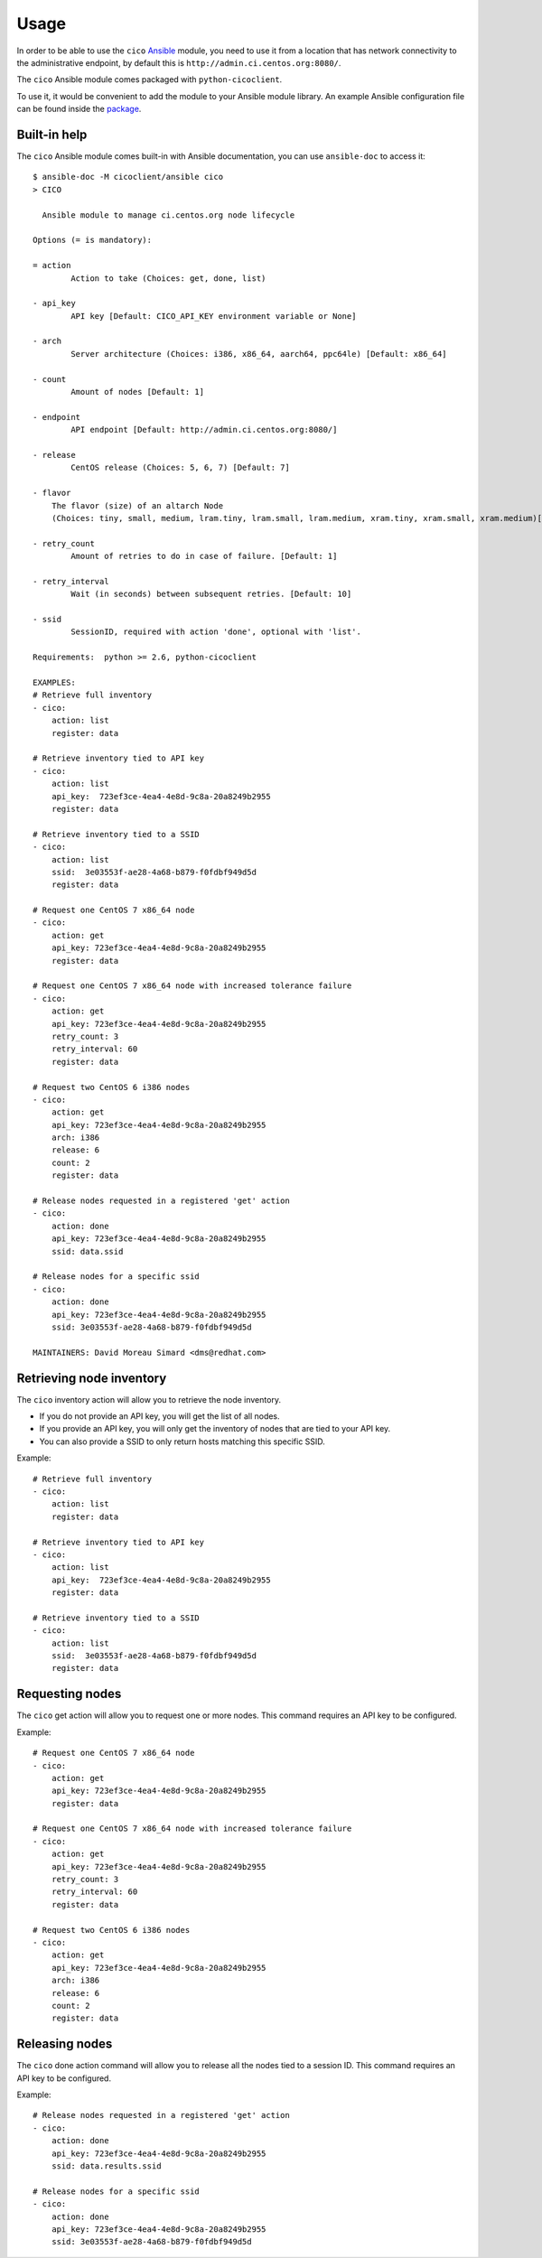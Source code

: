 Usage
=====
In order to be able to use the ``cico`` Ansible_ module, you need to use it from
a location that has network connectivity to the administrative endpoint, by
default this is ``http://admin.ci.centos.org:8080/``.

The ``cico`` Ansible module comes packaged with ``python-cicoclient``.

To use it, it would be convenient to add the module to your Ansible module
library. An example Ansible configuration file can be found inside the package_.

.. _Ansible: http://www.ansible.com/
.. _package: https://github.com/dmsimard/python-cicoclient/blob/master/cicoclient/ansible/ansible.cfg.example

Built-in help
~~~~~~~~~~~~~
The ``cico`` Ansible module comes built-in with Ansible documentation, you can
use ``ansible-doc`` to access it::

    $ ansible-doc -M cicoclient/ansible cico
    > CICO

      Ansible module to manage ci.centos.org node lifecycle

    Options (= is mandatory):

    = action
            Action to take (Choices: get, done, list)

    - api_key
            API key [Default: CICO_API_KEY environment variable or None]

    - arch
            Server architecture (Choices: i386, x86_64, aarch64, ppc64le) [Default: x86_64]

    - count
            Amount of nodes [Default: 1]

    - endpoint
            API endpoint [Default: http://admin.ci.centos.org:8080/]

    - release
            CentOS release (Choices: 5, 6, 7) [Default: 7]

    - flavor
        The flavor (size) of an altarch Node
        (Choices: tiny, small, medium, lram.tiny, lram.small, lram.medium, xram.tiny, xram.small, xram.medium)[Default: small]

    - retry_count
            Amount of retries to do in case of failure. [Default: 1]

    - retry_interval
            Wait (in seconds) between subsequent retries. [Default: 10]

    - ssid
            SessionID, required with action 'done', optional with 'list'.

    Requirements:  python >= 2.6, python-cicoclient

    EXAMPLES:
    # Retrieve full inventory
    - cico:
        action: list
        register: data

    # Retrieve inventory tied to API key
    - cico:
        action: list
        api_key:  723ef3ce-4ea4-4e8d-9c8a-20a8249b2955
        register: data

    # Retrieve inventory tied to a SSID
    - cico:
        action: list
        ssid:  3e03553f-ae28-4a68-b879-f0fdbf949d5d
        register: data

    # Request one CentOS 7 x86_64 node
    - cico:
        action: get
        api_key: 723ef3ce-4ea4-4e8d-9c8a-20a8249b2955
        register: data

    # Request one CentOS 7 x86_64 node with increased tolerance failure
    - cico:
        action: get
        api_key: 723ef3ce-4ea4-4e8d-9c8a-20a8249b2955
        retry_count: 3
        retry_interval: 60
        register: data

    # Request two CentOS 6 i386 nodes
    - cico:
        action: get
        api_key: 723ef3ce-4ea4-4e8d-9c8a-20a8249b2955
        arch: i386
        release: 6
        count: 2
        register: data

    # Release nodes requested in a registered 'get' action
    - cico:
        action: done
        api_key: 723ef3ce-4ea4-4e8d-9c8a-20a8249b2955
        ssid: data.ssid

    # Release nodes for a specific ssid
    - cico:
        action: done
        api_key: 723ef3ce-4ea4-4e8d-9c8a-20a8249b2955
        ssid: 3e03553f-ae28-4a68-b879-f0fdbf949d5d

    MAINTAINERS: David Moreau Simard <dms@redhat.com>

Retrieving node inventory
~~~~~~~~~~~~~~~~~~~~~~~~~
The ``cico`` inventory action will allow you to retrieve the node inventory.

- If you do not provide an API key, you will get the list of all nodes.
- If you provide an API key, you will only get the inventory of nodes that are
  tied to your API key.
- You can also provide a SSID to only return hosts matching this specific SSID.

Example::

    # Retrieve full inventory
    - cico:
        action: list
        register: data

    # Retrieve inventory tied to API key
    - cico:
        action: list
        api_key:  723ef3ce-4ea4-4e8d-9c8a-20a8249b2955
        register: data

    # Retrieve inventory tied to a SSID
    - cico:
        action: list
        ssid:  3e03553f-ae28-4a68-b879-f0fdbf949d5d
        register: data

Requesting nodes
~~~~~~~~~~~~~~~~
The ``cico`` get action will allow you to request one or more nodes.
This command requires an API key to be configured.

Example::

    # Request one CentOS 7 x86_64 node
    - cico:
        action: get
        api_key: 723ef3ce-4ea4-4e8d-9c8a-20a8249b2955
        register: data

    # Request one CentOS 7 x86_64 node with increased tolerance failure
    - cico:
        action: get
        api_key: 723ef3ce-4ea4-4e8d-9c8a-20a8249b2955
        retry_count: 3
        retry_interval: 60
        register: data

    # Request two CentOS 6 i386 nodes
    - cico:
        action: get
        api_key: 723ef3ce-4ea4-4e8d-9c8a-20a8249b2955
        arch: i386
        release: 6
        count: 2
        register: data

Releasing nodes
~~~~~~~~~~~~~~~
The ``cico`` done action command will allow you to release all the nodes tied
to a session ID.
This command requires an API key to be configured.

Example::

    # Release nodes requested in a registered 'get' action
    - cico:
        action: done
        api_key: 723ef3ce-4ea4-4e8d-9c8a-20a8249b2955
        ssid: data.results.ssid

    # Release nodes for a specific ssid
    - cico:
        action: done
        api_key: 723ef3ce-4ea4-4e8d-9c8a-20a8249b2955
        ssid: 3e03553f-ae28-4a68-b879-f0fdbf949d5d
